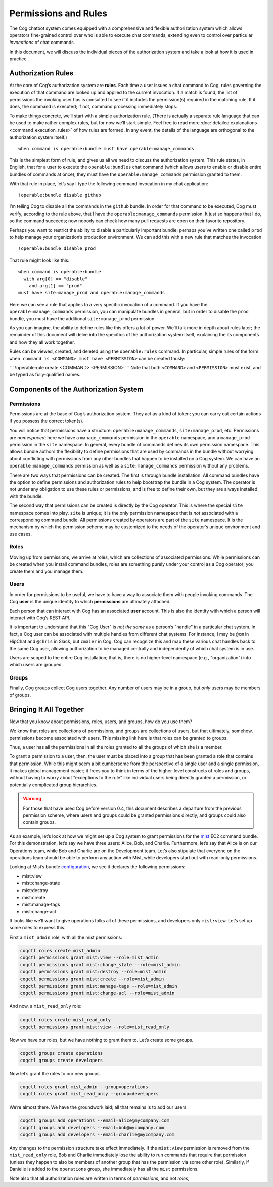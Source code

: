 Permissions and Rules
=====================

The Cog chatbot system comes equipped with a comprehensive and flexible
authorization system which allows operators fine-grained control over
who is able to execute chat commands, extending even to control over
particular *invocations* of chat commands.

In this document, we will discuss the individual pieces of the
authorization system and take a look at how it is used in practice.

Authorization Rules
-------------------

At the core of Cog’s authorization system are **rules**. Each time a
user issues a chat command to Cog, rules governing the execution of that
command are looked up and applied to the current invocation. If a match
is found, the list of permissions the invoking user has is consulted to
see if it includes the permission(s) required in the matching rule. If
it does, the command is executed; if not, command processing immediately
stops.

To make things concrete, we’ll start with a simple authorization rule.
(There is actually a separate rule language that can be used to make
rather complex rules, but for now we’ll start simple. Feel free to read
more :doc:`detailed explanations <command_execution_rules>` of how rules
are formed. In any event, the details of the language are orthogonal to
the authorization system itself.)

::

  when command is operable:bundle must have operable:manage_commands

This is the simplest form of rule, and gives us all we need to discuss
the authorization system. This rule states, in English, that for a user
to execute the ``operable:bundles`` chat command (which allows users to
enable or disable entire bundles of commands at once), they must have
the ``operable:manage_commands`` permission granted to them.

With that rule in place, let’s say I type the following command
invocation in my chat application:

::

  !operable:bundle disable github

I’m telling Cog to disable all the commands in the ``github`` bundle. In order for that command to
be executed, Cog must verify, according to the rule above, that I have
the ``operable:manage_commands`` permission. It just so happens that I
do, so the command succeeds; now nobody can check how many pull requests
are open on their favorite repository.

Perhaps you want to restrict the ability to disable a particularly
important bundle; perhaps you’ve written one called ``prod`` to help
manage your organization’s production environment. We can add this with
a new rule that matches the invocation

::

  !operable:bundle disable prod

That rule might look like this:

::

  when command is operable:bundle
    with arg[0] == "disable"
      and arg[1] == "prod"
  must have site:manage_prod and operable:manage_commands

Here we can see a rule that applies to a very specific invocation of a
command. If you have the ``operable:manage_commands`` permission, you
can manipulate bundles in general, but in order to disable the ``prod``
bundle, you must have the additional ``site:manage_prod`` permission.

As you can imagine, the ability to define rules like this offers a lot
of power. We’ll talk more in depth about rules later; the remainder of
this document will delve into the specifics of the authorization system
itself, explaining the its components and how they all work together.

Rules can be viewed, created, and deleted using the ``operable:rules``
command. In particular, simple rules of the form
``when command is <COMMAND> must have <PERMISSION>`` can be created
thusly:

\`\`\` !operable:rule create <COMMAND> <PERMISSION> \`\`\` Note that
both ``<COMMAND>`` and ``<PERMISSION>`` must exist, and be typed as
fully-qualified names.

.. _components_of_the_authorization_system: 

Components of the Authorization System
--------------------------------------

Permissions
~~~~~~~~~~~

Permissions are at the base of Cog’s authorization system. They act as a
kind of token; you can carry out certain actions if you possess the
correct token(s).

You will notice that permissions have a structure:
``operable:manage_commands``, ``site:manage_prod``, etc. Permissions are
*namespaced*; here we have a ``manage_commands`` permission in the
``operable`` namespace, and a ``manage_prod`` permission in the ``site``
namespace. In general, every bundle of commands defines its own
permission namespace. This allows bundle authors the flexibility to
define permissions that are used by commands in the bundle without
worrying about conflicting with permissions from any other bundles that
happen to be installed on a Cog system. We can have an
``operable:manage_commands`` permission as well as a
``site:manage_commands`` permission without any problems.

There are two ways that permissions can be created. The first is through
bundle installation. All command bundles have the option to define
permissions and authorization rules to help bootstrap the bundle in a
Cog system. The operator is not under any obligation to use these rules
or permissions, and is free to define their own, but they are always
installed with the bundle.

The second way that permissions can be created is directly by the Cog
operator. This is where the special ``site`` namespace comes into play.
``site`` is unique; it is the only permission namespace that is *not*
associated with a corresponding command bundle. All permissions created
by operators are part of the ``site`` namespace. It is the mechanism by
which the permission scheme may be customized to the needs of the
operator’s unique environment and use cases.

Roles
~~~~~

Moving up from permissions, we arrive at roles, which are collections of
associated permissions. While permissions can be created when you
install command bundles, roles are something purely under your control
as a Cog operator; you create them and you manage them.

Users
~~~~~

In order for permissions to be useful, we have to have a way to
associate them with people invoking commands. The Cog **user** is the
unique identity to which **permissions** are ultimately attached.

Each person that can interact with Cog has an associated **user**
account. This is also the identity with which a person will interact
with Cog’s REST API.

It is important to understand that this "Cog User" is *not the same* as
a person’s "handle" in a particular chat system. In fact, a Cog user can
be associated with multiple handles from different chat systems. For
instance, I may be ``@cm`` in HipChat and ``@chris`` in Slack, but
``cmaier`` in Cog. Cog can recognize this and map these various chat
handles back to the same Cog user, allowing authorization to be managed
centrally and independently of which chat system is in use.

Users are scoped to the entire Cog installation; that is, there is no
higher-level namespace (e.g., "organization") into which users are
grouped.

Groups
~~~~~~

Finally, Cog groups collect Cog users together. Any number of users may
be in a group, but *only* users may be members of groups.

Bringing It All Together
------------------------

Now that you know about permissions, roles, users, and groups, how do
you use them?

We know that roles are collections of permissions, and groups are
collections of users, but that ultimately, somehow, permissions become
associated with users. This missing link here is that roles can be
granted to groups.

Thus, a user has all the permissions in all the roles granted to all the
groups of which she is a member.

To grant a permission to a user, then, the user must be placed into a
group that has been granted a role that contains that permission. While
this might seem a bit cumbersome from the perspective of a single user
and a single permission, it makes global management easier; it frees you
to think in terms of the higher-level constructs of roles and groups,
without having to worry about "exceptions to the rule" like individual
users being directly granted a permission, or potentially complicated
group hierarchies.

.. warning:: For those that have used Cog before version 0.4, this document
    describes a departure from the previous permission scheme, where
    users and groups could be granted permissions directly, and groups
    could also contain groups.

As an example, let’s look at how we might set up a Cog system to grant
permissions for the `mist <https://github.com/cog-bundles/mist>`__ EC2
command bundle. For this demonstration, let’s say we have three users:
Alice, Bob, and Charlie. Furthermore, let’s say that Alice is on our
Operations team, while Bob and Charlie are on the Development team.
Let’s also stipulate that everyone on the operations team should be able
to perform any action with Mist, while developers start out with
read-only permissions.

Looking at Mist’s bundle
`configuration <https://github.com/cog-bundles/mist/blob/cf44151121cbe98f9819b6925d9f2246ad422ebd/config.yaml#L58-L64>`__,
we see it declares the following permissions:

-  mist:view

-  mist:change-state

-  mist:destroy

-  mist:create

-  mist:manage-tags

-  mist:change-acl

It looks like we’ll want to give operations folks all of these
permissions, and developers only ``mist:view``. Let’s set up some roles
to express this.

First a ``mist_admin`` role, with all the mist permissions:

.. code:: Shell

    cogctl roles create mist_admin
    cogctl permissions grant mist:view --role=mist_admin
    cogctl permissions grant mist:change_state --role=mist_admin
    cogctl permissions grant mist:destroy --role=mist_admin
    cogctl permissions grant mist:create --role=mist_admin
    cogctl permissions grant mist:manage-tags --role=mist_admin
    cogctl permissions grant mist:change-acl --role=mist_admin

And now, a ``mist_read_only`` role:

.. code:: Shell

    cogctl roles create mist_read_only
    cogctl permissions grant mist:view --role=mist_read_only

Now we have our roles, but we have nothing to grant them to. Let’s
create some groups.

.. code:: Shell

    cogctl groups create operations
    cogctl groups create developers

Now let’s grant the roles to our new groups.

.. code:: Shell

    cogctl roles grant mist_admin --group=operations
    cogctl roles grant mist_read_only --group=developers

We’re almost there. We have the groundwork laid; all that remains is to
add our users.

.. code:: Shell

    cogctl groups add operations --email=alice@mycompany.com
    cogctl groups add developers --email=bob@mycompany.com
    cogctl groups add developers --email=charlie@mycompany.com

Any changes to the permission structure take effect immediately. If the
``mist:view`` permission is removed from the ``mist_read_only`` role,
Bob and Charlie immediately lose the ability to run commands that
require that permission (unless they happen to also be members of
another group that has the permission via some other role). Similarly,
if Danielle is added to the ``operations`` group, she immediately has
all the ``mist`` permissions.

Note also that all authorization rules are written in terms of
*permissions*, and not *roles*,
